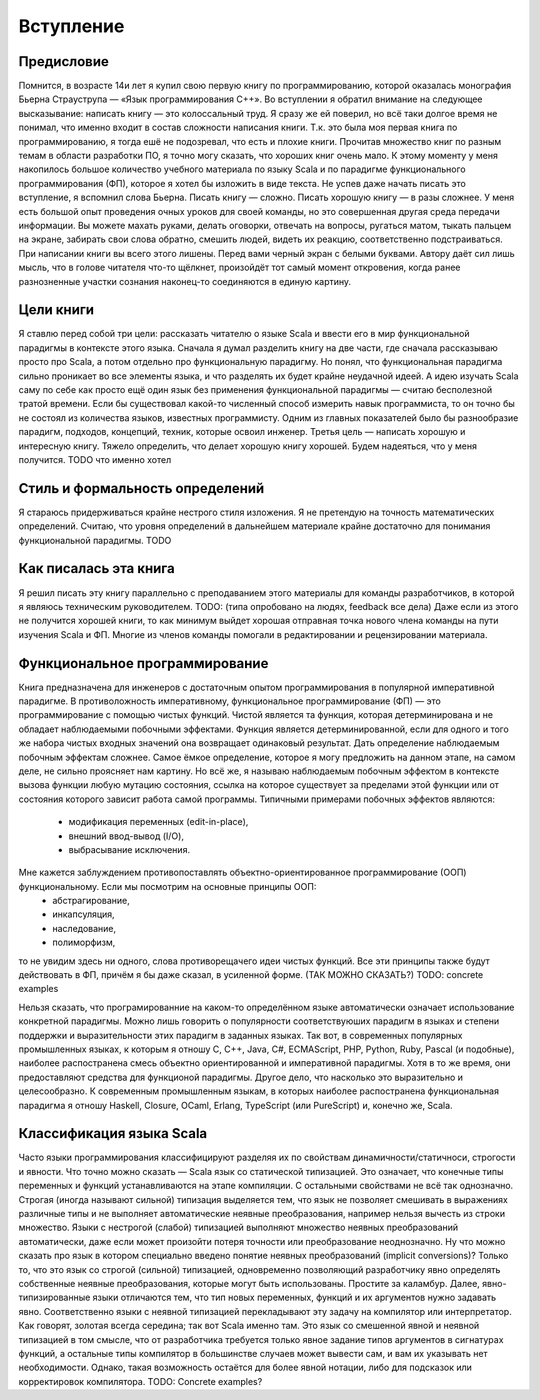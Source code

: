 **********
Вступление
**********

Предисловие
===========

Помнится, в возрасте 14и лет я купил свою первую книгу по программированию, которой оказалась монография Бьерна Страуструпа — «Язык программирования С++».
Во вступлении я обратил внимание на следующее высказывание: написать книгу — это колоссальный труд. Я сразу же ей поверил, но всё таки долгое время
не понимал, что именно входит в состав сложности написания книги. Т.к. это была моя первая книга по программированию, я тогда ешё не подозревал, что есть и плохие
книги. Прочитав множество книг по разным темам в области разработки ПО, я точно могу сказать, что хороших книг очень мало.
К этому моменту у меня накопилось большое количество учебного материала по языку Scala и по парадигме функционального программирования (ФП),
которое я хотел бы изложить в виде текста. Не успев даже начать писать это вступление, я вспомнил слова Бьерна. Писать книгу — сложно.
Писать хорошую книгу — в разы сложнее. У меня есть большой опыт проведения очных уроков для своей команды, но это совершенная другая среда
передачи информации. Вы можете махать руками, делать оговорки, отвечать на вопросы, ругаться матом, тыкать пальцем на экране, забирать свои слова обратно,
смешить людей, видеть их реакцию, соответственно подстраиваться. При написании книги вы всего этого лишены. Перед вами черный экран с белыми буквами.
Автору даёт сил лишь мысль, что в голове читателя что-то щёлкнет, произойдёт тот самый момент откровения, когда ранее разнозненные участки сознания наконец-то соединяются
в единую картину.

Цели книги
==========

Я ставлю перед собой три цели: рассказать читателю о языке Scala и ввести его в мир функциональной парадигмы в контексте этого языка. Сначала я думал разделить книгу на две части, где сначала рассказываю
просто про Scala, а потом отдельно про функциональную парадигму. Но понял, что функциональная парадигма сильно проникает во все элементы языка, и что разделять их будет крайне неудачной идеей. А идею изучать Scala
саму по себе как просто ещё один язык без применения функциональной парадигмы — считаю бесполезной тратой времени. Если бы существовал какой-то численный способ измерить навык программиста, то он точно бы не состоял
из количества языков, известных программисту. Одним из главных показателей было бы разнообразие парадигм, подходов, концепций, техник, которые освоил инженер.
Третья цель — написать хорошую и интересную книгу. Тяжело определить, что делает хорошую книгу хорошей. Будем надеяться, что у меня получится. TODO что именно хотел

Стиль и формальность определений
================================

Я стараюсь придерживаться крайне нестрого стиля изложения. Я не претендую на точность математических определений. Считаю, что уровня определений в дальнейшем материале крайне достаточно для
понимания функциональной парадигмы. TODO

Как писалась эта книга
======================

Я решил писать эту книгу параллельно с преподаванием этого материалы для команды разработчиков, в которой я являюсь техническим руководителем. TODO: (типа опробовано на людях, feedback все дела)
Даже если из этого не получится хорошей книги, то как минимум выйдет хорошая отправная точка нового члена команды на пути изучения Scala и ФП.
Многие из членов команды помогали в редактировании и рецензировании материала.

Функциональное программирование
===============================

Книга предназначена для инженеров с достаточным опытом программирования в популярной императивной парадигме. В противоложность императивному, функциональное программирование (ФП) — это программирование с помощью
чистых функций. Чистой является та функция, которая детерминирована и не обладает наблюдаемыми побочными эффектами. Функция является детерминированной, если для одного и того же набора чистых входных значений она возвращает одинаковый результат.
Дать определение наблюдаемым побочным эффектам сложнее. Самое ёмкое определение, которое я могу предложить на данном этапе, на самом деле, не сильно проясняет нам картину. Но всё же, я называю наблюдаемым побочным эффектом
в контексте вызова функции любую мутацию состояния, ссылка на которое существует за пределами этой функции или от состояния которого зависит работа самой программы. Типичными примерами побочных эффектов являются:
 - модификация переменных (edit-in-place),
 - внешний ввод-вывод (I/O),
 - выбрасывание исключения.
Мне кажется заблуждением противопоставлять объектно-ориентированное программирование (ООП) функциональному. Если мы посмотрим на основные принципы ООП:
 - абстрагирование,
 - инкапсуляция,
 - наследование,
 - полиморфизм,

то не увидим здесь ни одного, слова противорещачего идеи чистых функций. Все эти принципы также будут действовать в ФП, причём я бы даже сказал, в усиленной форме. (ТАК МОЖНО СКАЗАТЬ?)
TODO: concrete examples

Нельзя сказать, что програмированние на каком-то определённом языке автоматически означает использование конкретной парадигмы. Можно лишь говорить о популярности соответствуюших парадигм
в языках и степени поддержки и выразительности этих парадигм в заданных языках. Так вот, в современных популярных промышленных языках,
к которым я отношу C, C++, Java, C#, ECMAScript, PHP, Python, Ruby, Pascal (и подобные), наиболее распостранена смесь объектно ориентированной и императивной парадигмы. Хотя в то же время, они предоставляют
средства для функционой парадигмы. Другое дело, что насколько это выразительно и целесообразно. К современным промышленным языкам, в которых наиболее распостранена функциональная парадигма я отношу
Haskell, Closure, OCaml, Erlang, TypeScript (или PureScript) и, конечно же, Scala.

Классификация языка Scala
=========================
Часто языки программирования классифицируют разделяя их по свойствам динамичности/статичноси, строгости и явности. Что точно можно сказать — Scala язык со статической типизацией.
Это означает, что конечные типы переменных и функций устанавливаются на этапе компиляции. С остальными свойствами не всё так однозначно.
Строгая (иногда называют сильной) типизация выделяется тем, что язык не позволяет смешивать в выражениях различные типы и не выполняет автоматические неявные преобразования,
например нельзя вычесть из строки множество. Языки с нестрогой (слабой) типизацией выполняют множество неявных преобразований автоматически, даже если может произойти потеря точности
или преобразование неоднозначно. Ну что можно сказать про язык в котором специально введено понятие неявных преобразований (implicit conversions)? Только то, что это язык со строгой (сильной)
типизацией, одновременно позволяющий разработчику явно определять собственные неявные преобразования, которые могут быть использованы. Простите за каламбур.
Далее, явно-типизированные языки отличаются тем, что тип новых переменных, функций и их аргументов нужно задавать явно. Соответственно языки с неявной типизацией перекладывают эту задачу на компилятор или интерпретатор.
Как говорят, золотая всегда середина; так вот Scala именно там. Это язык со смешенной явной и неявной типизацией в том смысле, что от разработчика требуется только явное задание типов аргументов
в сигнатурах функций, а остальные типы компилятор в большинстве случаев может вывести сам, и вам их указывать нет необходимости. Однако, такая возможность остаётся для более явной нотации, либо
для подсказок или корректировок компилятора.
TODO: Concrete examples?







